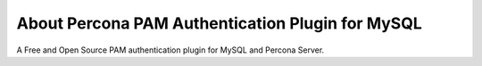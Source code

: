==================================================
 About Percona PAM Authentication Plugin for MySQL
==================================================


A Free and Open Source PAM authentication plugin for MySQL and Percona Server.

